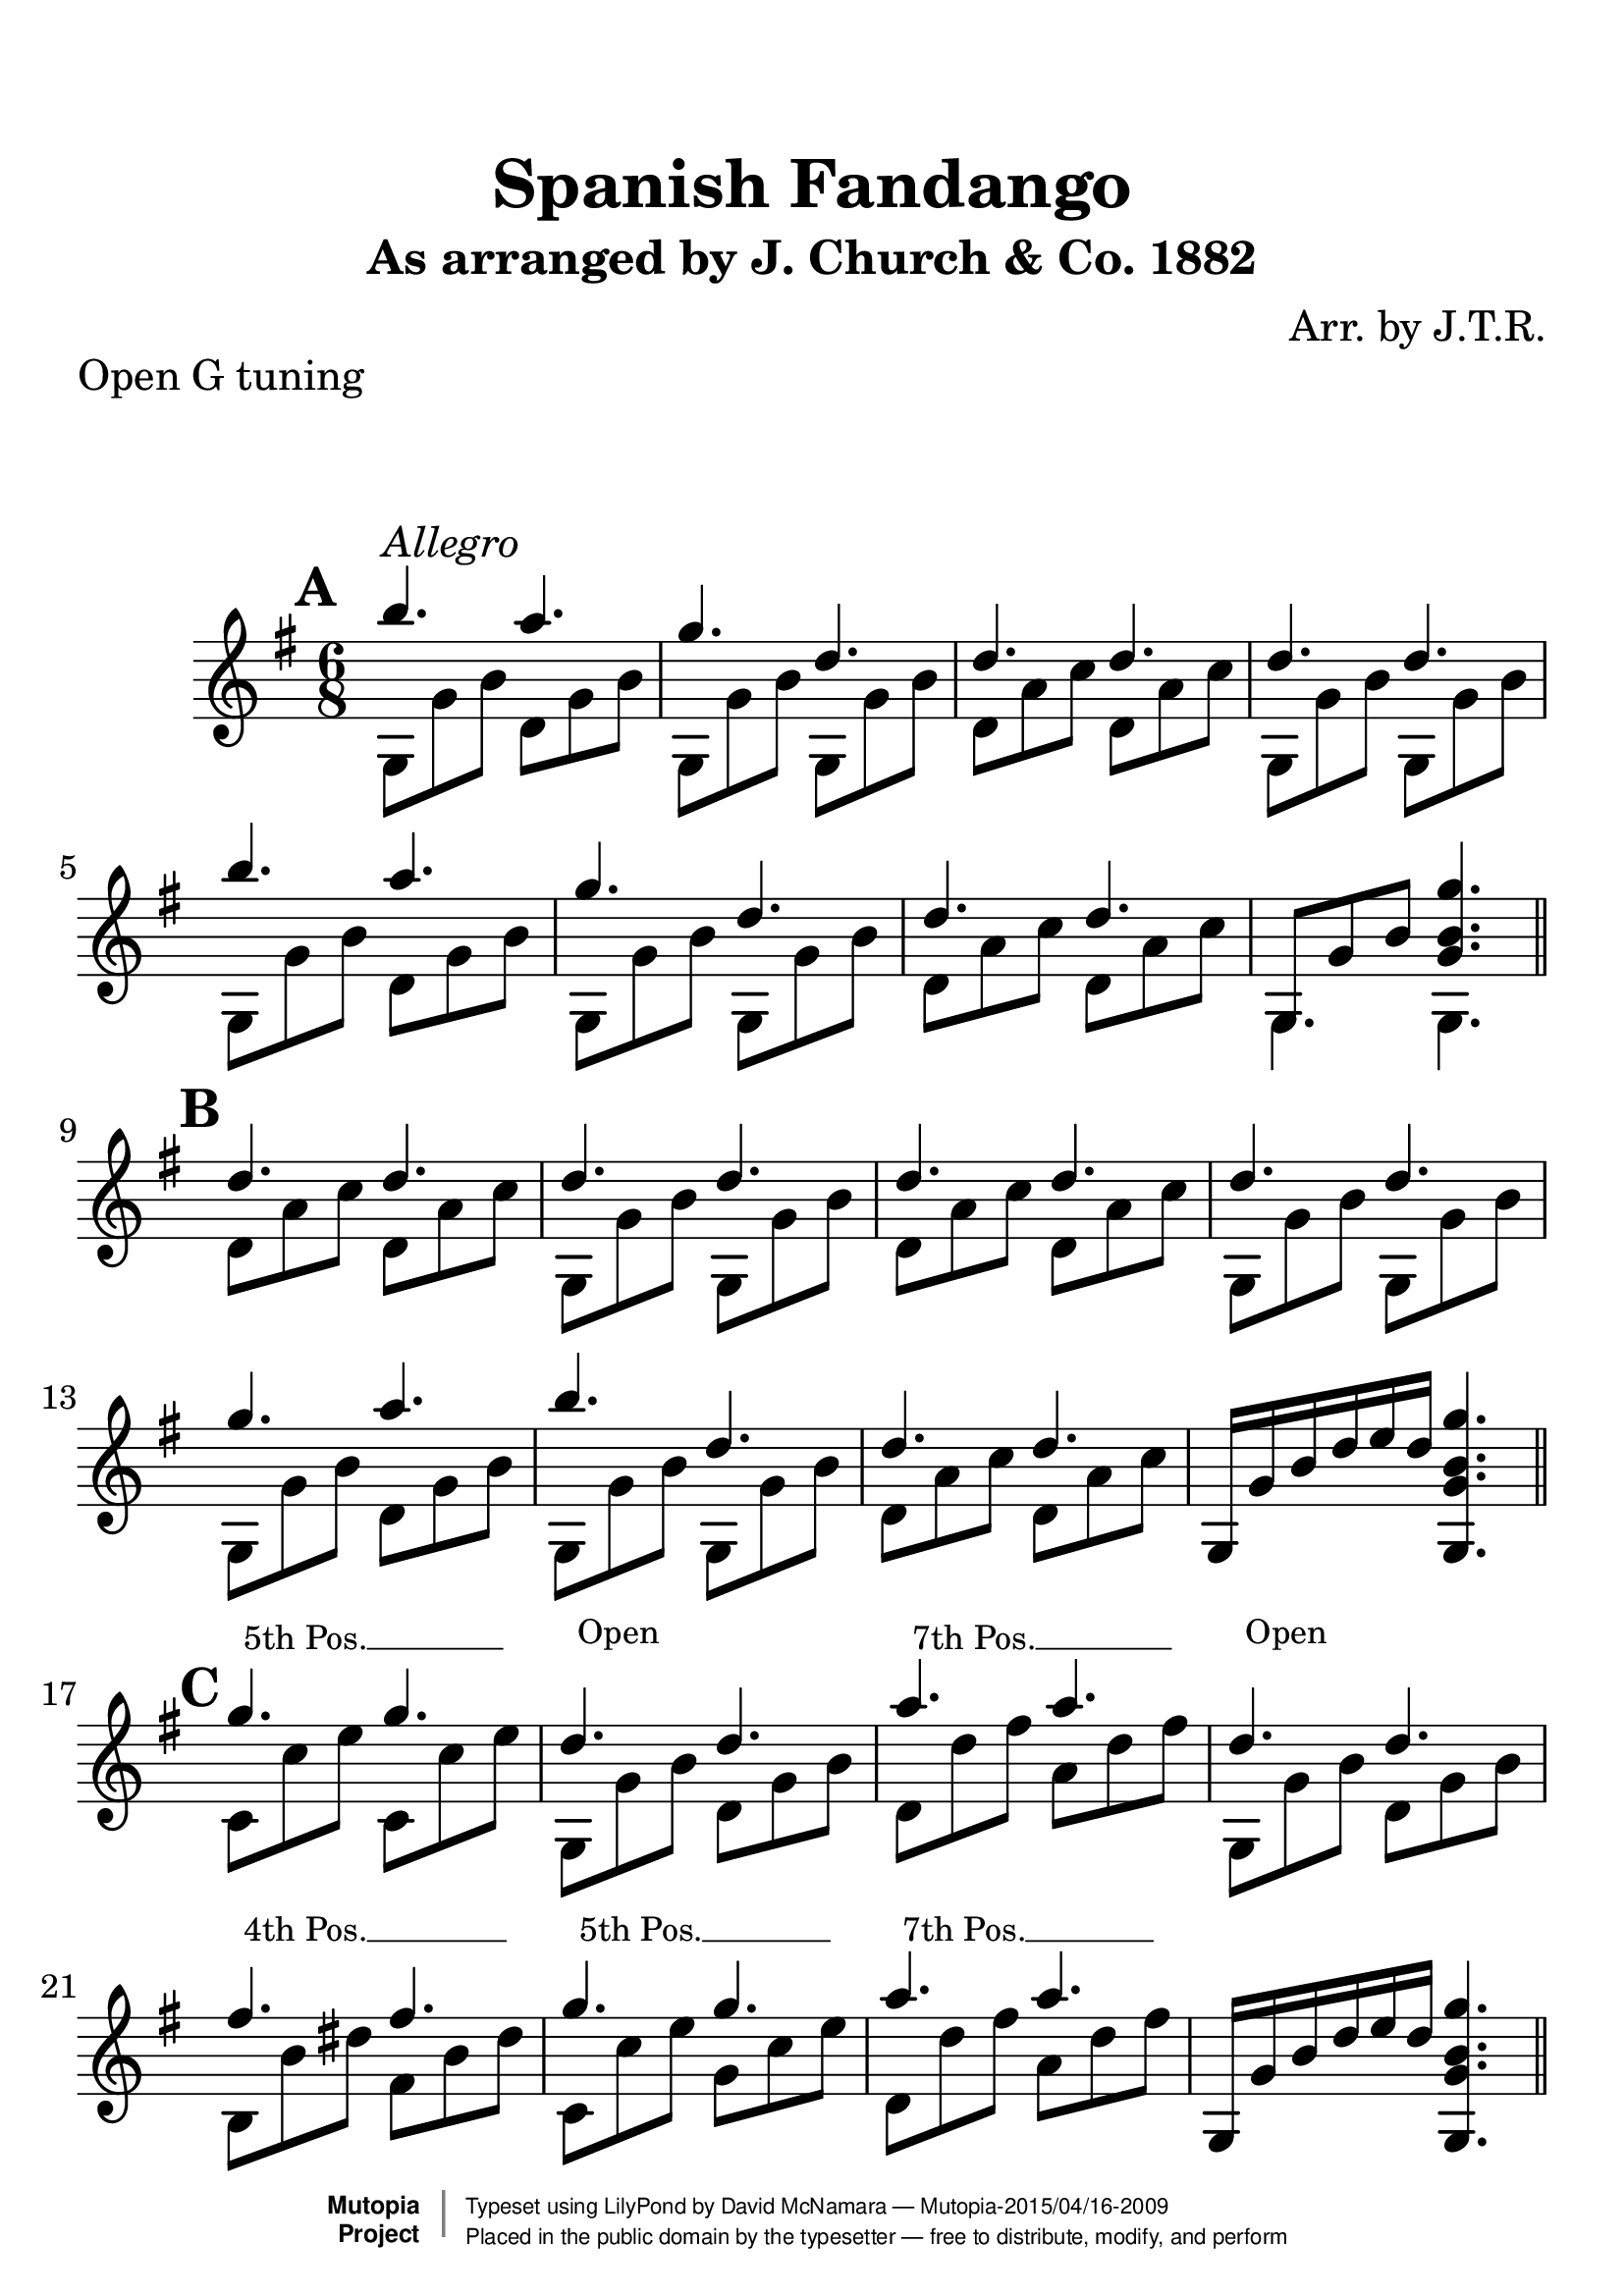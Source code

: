 %%--------------------------------------------------------------------
% The Mutopia Project
% LilyPond template for keyboard solo piece
%%--------------------------------------------------------------------

\version "2.18.2"

%---------------------------------------------------------------------
%--Paper-size setting must be commented out or deleted upon submission.
%--LilyPond engraves to paper size A4 by default.
%--Uncomment the setting below to validate your typesetting
%--in "letter" sizing.
%--Mutopia publishes both A4 and letter-sized versions.
%---------------------------------------------------------------------
% #(set-default-paper-size "letter")

%--Default staff size is 20
#(set-global-staff-size 28)

\paper {
    top-margin = 8\mm                              %-minimum top-margin: 8mm
    top-markup-spacing.basic-distance = #6         %-dist. from bottom of top margin to the first markup/title
    markup-system-spacing.basic-distance = #20      %-dist. from header/title to first system
    top-system-spacing.basic-distance = #12        %-dist. from top margin to system in pages with no titles
    last-bottom-spacing.basic-distance = #12       %-pads music from copyright block
%    ragged-bottom = ##f
%    ragged-last-bottom = ##f
}

%---------------------------------------------------------------------
%--Refer to http://www.mutopiaproject.org/contribute.html
%--FOR:q usage and possible values for header variables.
%---------------------------------------------------------------------
\header {
    title = "Spanish Fandango"
    subtitle = "As arranged by J. Church & Co. 1882"
    composer = "Arr. by J.T.R."
    opus = ""
    piece = "Open G tuning"
    %piece = "Left-aligned header"
    date = "1882"
    style = ""
    source = "J. Church & Co. version, 1882"

    maintainer = "David McNamara"
    maintainerEmail = "mapadofu@github"
    license = "Public Domain"

    %mutopiatitle = ""  % default to plain title
    %mutopiaopus = "Op.0" % default to plain opus 
    mutopiacomposer = "WorrallH"
    %--A list of instruments can be found at http://www.mutopiaproject.org/browse.html#byInstrument
    %--Multiple instruments are separated by a comma
    mutopiainstrument = "Guitar"

    % Footer, tagline, and copyright blocks are included here for reference
    % and spacing purposes only.  There's no need to change these.
    % These blocks will be overridden by Mutopia during the publishing process.
 footer = "Mutopia-2015/04/16-2009"
 copyright =  \markup { \override #'(baseline-skip . 0 ) \right-column { \sans \bold \with-url #"http://www.MutopiaProject.org" { \abs-fontsize #9  "Mutopia " \concat { \abs-fontsize #12 \with-color #white \char ##x01C0 \abs-fontsize #9 "Project " } } } \override #'(baseline-skip . 0 ) \center-column { \abs-fontsize #11.9 \with-color #grey \bold { \char ##x01C0 \char ##x01C0 } } \override #'(baseline-skip . 0 ) \column { \abs-fontsize #8 \sans \concat { " Typeset using " \with-url #"http://www.lilypond.org" "LilyPond" " by " \maintainer " " \char ##x2014 " " \footer } \concat { \concat { \abs-fontsize #8 \sans{ " Placed in the " \with-url #"http://creativecommons.org/licenses/publicdomain" "public domain" " by the typesetter " \char ##x2014 " free to distribute, modify, and perform" } } \abs-fontsize #13 \with-color #white \char ##x01C0 } } }
 tagline = ##f
}

%--------Definitions
global = {
  \key g \major
  \time 6/8 
}


%% C with slash -------------------------------
cWithSlash = \markup {
  \combine \roman C \translate #'(0.6 . -0.4) \draw-line #'(0 . 2.0)
}
%% Span -----------------------------------
%% Syntax: \bbarre #"text" { notes } - text = any number of box
bbarre =
#(define-music-function (barre location str music) (string? ly:music?)
   (let ((elts (extract-named-music music '(NoteEvent EventChord))))
     (if (pair? elts)
         (let ((first-element (first elts))
               (last-element (last elts)))
           (set! (ly:music-property first-element 'articulations)
                 (cons (make-music 'TextSpanEvent 'span-direction -1)
                       (ly:music-property first-element 'articulations)))
           (set! (ly:music-property last-element 'articulations)
                 (cons (make-music 'TextSpanEvent 'span-direction 1)
                       (ly:music-property last-element 'articulations))))))
   #{
       \once \override TextSpanner.font-size = #-2
       \once \override TextSpanner.font-shape = #'upright
       \once \override TextSpanner.staff-padding = #3
       \once \override TextSpanner.style = #'line
       \once \override TextSpanner.to-barline = ##f
       \once \override TextSpanner.bound-details =
            #`((left
                (text . ,#{ \markup { \draw-line #'( 0 . -.5) } #})
                (Y . 0)
                (padding . 0.25)
                (attach-dir . -2))
               (right
                (Y . 0)
                (padding . 0.25)
                (attach-dir . 2)))
%% uncomment this line for make full barred
       \once  \override TextSpanner.bound-details.left.text =  \markup { #str }
       $music
   #})

%% %%%%%%%  Cut here ----- End 'bbarred.ly'
%% Copy and change the last line for full barred. Rename in 'fbarred.ly'
%%%%%%%%%%%%%%%%%%%%%%%%%%%%%%%%%%%%%%%%%%%%
bannote =
#(define-music-function (barre location str music) (string? ly:music?)
   (let ((elts (extract-named-music music '(NoteEvent EventChord))))
     (if (pair? elts)
         (let ((first-element (first elts))
               (last-element (last elts)))
           (set! (ly:music-property first-element 'articulations)
                 (cons (make-music 'TextSpanEvent 'span-direction -1)
                       (ly:music-property first-element 'articulations)))
           (set! (ly:music-property last-element 'articulations)
                 (cons (make-music 'TextSpanEvent 'span-direction 1)
                       (ly:music-property last-element 'articulations))))))
   #{
       \once \override TextSpanner.font-size = #-2
       \once \override TextSpanner.font-shape = #'upright
       \once \override TextSpanner.staff-padding = #3
       \once \override TextSpanner.style = #'none
       \once \override TextSpanner.to-barline = ##f
       \once \override TextSpanner.bound-details =
            #`((left
                (text . ,#{ \markup { \draw-line #'( 0 . -.5) } #})
                (Y . 0)
                (padding . 0.25)
                (attach-dir . -2))
               (right
                (Y . 0)
                (padding . 0.25)
                (attach-dir . 2)))
%% uncomment this line for make full barred
       \once  \override TextSpanner.bound-details.left.text =  \markup { #str }
       $music
   #})


%% Syntaxe: \bbarre #"text" { notes } - text = any number of box


% tune is a set of 8 bar sections; 
% break after each one (or set to empty to avoid breaks)
endSection={ \break }


aMarks={
  s1*0 \mark \default
  g4.^"Allegro" s4.
  \repeat unfold 7 { s4. s4. }
  \endSection
}

aOne={
  \repeat unfold 2 {
    \relative c''' {
      b4. a4. |
      g4. d4. | 
      d4. d4. |
    }    
  }
  \alternative{
    { d''4. d''4. | }
    { \once \override NoteColumn #'ignore-collision = ##t 
      g8 g' b' <g' b' g''>4. | }

  }
}

bMarks={
  s1*0 \mark \default
  \repeat unfold 8 { s4. s4. }
  \endSection
}
aTwo= {
  \repeat unfold 2 {
    g8 g' b'   d' g' b'  | 
    g8 g' b'   g8 g' b'  |
    d' a' c''  d' a' c'' |
  }
  \alternative{
    {g8 g' b'   g8 g' b'  | }
    { g4. g4. \bar "||" }  
  }
}


bOne={
  \relative c''{
    d4. d4. |
    d4. d4. |
    d4. d4. |
    d4. d4. |

    g4. a4. |
    b4. d,4. |
    d4. d4. |
  }
  g16 g' b' d'' e'' d'' <g g' b' g''>4. 
}

bTwo={
  d'8 a' c'' d' a' c'' |
  g8 g' b' g g' b' |
  d'8 a' c'' d' a' c'' |
  g8 g' b' g g' b' |

  g8 g' b' d' g' b' |
  g8 g' b' g g' b' |
  d'8 a' c'' d' a' c'' |
  s2. \bar "||"
}

cMarks={
  s1*0 \mark \default
  \bbarre #"5th Pos." { c8 c8 c8 c8 c8 c8 }
  \bannote #"Open" {g4. g4.}
  \bbarre #"7th Pos." {d8 d8 d8 d8 d8 d8 }
  \bannote #"Open" {g4. g4.}
  \bbarre #"4th Pos." { b8 b8 b8 b8 b8 b8 }
  \bbarre #"5th Pos." { c8 c8 c8 c8 c8 c8 }
  \bbarre #"7th Pos." { d8 d8 d8 d8 d8 d8 }
  s4. s4.
  \endSection
}
cOne={
  g''4. g''4.  |
  d''4. d''4. |
  a''4. a''4. |
  d''4.  d''4. |

  fis''4. fis''4. 
  g''4. g''4. |
  a''4. a''4. |
  g16 g' b' d'' e'' d'' <g g' b' g''>4. 
}

cTwo={
  c'8 c'' e'' c'8 c'' e''  |
  g8 g' b' d' g' b' |
  d'8 d''8 fis'' a' d'' fis'' |
  g8 g' b' d' g' b' |

  b8 b' dis'' fis' b' dis'' |
  c'8 c'' e'' g'8 c'' e'' |
  d'8 d'' fis'' a' d'' fis'' |
  s2. \bar "||"
}

dMarks={
  s1*0 \mark \default
  \repeat unfold 8 { s4. s4. }
  \endSection
}
dOne={
  \repeat unfold 2 {
    r8 <g' b' b''> <g' b' b''>  r8 <g' b' a''> <g' b' a''> |
    r8 <g' b' g''> <g' b' g''>  r8 <g' b' d''> <g' b' d''> |
    r8 <a' c'' d''> <a' c'' d''> r8 <a' c'' d''> <a' c'' d''> |
  }
  \alternative{
    {r8 <g' b' d''> <g' b' d''> r8 <g' b' d''> <g' b' d''> |}
    {r8 <g' b' d''> <g' b' d''> <g' b' g''>4. \bar "||" }
  }
}
dTwo={
  \repeat unfold 2 {
    g4. d' |
    g4. g  |
    d'4. d' |
    g4. g |
  }
}

eMarks={
  s1*0 \mark \default
  g4.^"D String solo" g4.
  \repeat unfold 7 { s4. s4. }
  \endSection
}
eOne={
  \repeat unfold 2 {
    r8 <g' b' d''> <g' b' d''> r8 <g' b' d''> <g' b' d''>
    r8 <g' b' d''> <g' b' d''> r8 <g' b' d''> <g' b' d''>
    r8 <a' c'' d''> <a' c'' d''> r8 <a' c'' d''> <a' c'' d''> 
  }
  \alternative{
    { r8 <g' b' d''> <g' b' d''> r8 <g' b' d''> <g' b' d''>}
    { r8 <g' b' d''> < g' b' d''> <g' b' g''>4. \bar "||" }
  }
}
eTwo={
  \repeat unfold 2 {
    g'4. fis' |
    e'4. d'   |
    d'4. d'   |
    g4.  g    |
  }
}

fMarks={
  s1*0 \mark \default
  \bbarre #"5" { c8 c8 c8 c8 c8 c8 }
  \bannote #"Open" { g8 g8 g8 g8 g8 g8 }
  \bbarre #"7" { d8 d8 d8 d8 d8 d8 }
  \bannote #"Open" { g8 g8 g8 g8 g8 g8 }
  \bbarre #"4" { b8 b8 b8 b8 b8 b8 }
  \bbarre #"5" { c8 c8 c8 c8 c8 c8 }
  \bbarre #"7" { d8 d8 d8 d8 d8 d8 }
  s4. s4.
  \endSection
}
fOne={
  { r8 <c'' e'' g''> <c'' e'' g''> r8 <c'' e'' g''> <c'' e'' g''> } |
  r8 <g' b' d''> <g' b' d''> r8 <g' b' d''> <g' b' d''> |
  { r8 <d'' fis'' a''> <d'' fis'' a''> r8 <d'' fis'' a''> <d'' fis'' a''> } |
  r8 <g' b' d''> <g' b' d''> r8 <g' b' d''> <g' b' d''> |
  { r8 <b' dis'' fis''> <b' dis'' fis''>  r8 <b' dis'' fis''> <b' dis'' fis''>  } |
  { r8 <c'' e'' g''> <c'' e'' g''> r8 <c'' e'' g''> <c'' e'' g''> } |
  { r8 <d'' fis'' a''> <d'' fis'' a''> r8 <d'' fis'' a''> <d'' fis'' a''> } |
  r8 <g' b' d''> <g' b' d''> <g' b' g''>4. \bar "||"
}
fTwo={
  c'4. g' |
  g4.  g  |
  d'4. a' |
  g4.  d' |
  b4.  fis' |
  c'4. g' |
  d'4. a' |
  g4.  g  |
}

gMarks={
  s1*0 \mark \default
  \repeat unfold 8 { s2 }
  \endSection
}

gOne={
  r16 g' b' b'' r16 g' b' a''  |
  r16 g' b' g'' r16 g' b' d'' |
  r8 <a' c'' d''> r8 <a' c'' d''>  |
  r16 g' b' d'' r8 <g' b' d''> |
  
  r16 g' b' b'' r16 g' b' a''  |
  r16 g' b' g'' r8 <g' b' d''> |
  r16 a' c'' d'' r16 a' c'' d''  | 
  r8 <g' b' g''> < g' b' g''>4  \bar "||"
}

gTwo={
  g4 d' |
  g4 g   |
  d'4 d'|
  g4 g  |
  g4 d' |
  g4 g |
  d'4 d' |
  g4 r4 |

}

hMarks={
  s1*0 \mark \default
  \repeat unfold 8 { s2 }
  \endSection
}

hOne={
  r16 g' b' g'' r8 <g' b' fis''> |
  r16 g' b' e'' r8 <g' b' d''> |
  r16 a' c'' d'' r16 a' c'' d''  |
  r16 g' b' d'' r8 <g' b' d''> |

  r16 g' b' g'' r8 <g' b' a''> |
  r16 g' b' b'' r8 <g' b' d''> |
  r16 a' c'' d'' r16 a' c'' d''  |
  r8 <g' b' g''> <g' b' g''>4 |
}

hTwo={
  \repeat unfold 2 {
    g4 d' |
    g4 g |
    d'4 d' |
  }
  \alternative{
    { g4  g | }
    { g4  r \bar "||"} 
  }
}


iMarks={
  s1*0 \mark \default
  \bbarre #"5" { c16 c16 c16 c16 c16 c16 c16 c16 }
  \bannote #"Open" { g8 g8 g8 g8 }
  \bbarre #"7" { {d16 d16 d16 d16}{d16 d16 d16 d16}}
  \bannote #"Open" { g8 g8 g8 g8 }

  \bbarre #"4" { {b16 b16 b16 b16}{b16 b16 b16 b16}}
  \bbarre #"5" { {c16 c16 c16 c16}{c16 c16 c16 c16}}
  \bbarre #"7" { {d16 d16 d16 d16}{d16 d16 d16 d16}}
  \bannote #"Open" { g8 g8 g8 g8 }
  \endSection
}

iOne={
  r16 c'' e'' g'' r16 c'' e'' g''  |
  r8 <g' b' d''> r8 <g' b' d''> |
  r16 d'' fis'' a'' r16 d'' fis'' a''  |
  r8 <g' b' d''> r8 <g' b' d''>  |

  r16 b' dis'' fis'' r16 b' dis'' fis''  |
  r16 c'' e'' g'' r16 c'' e'' g''  |
  r16 d'' fis'' a'' r16 d'' fis'' a''  |
  r8 <g' b' g''> <g' b' g''>4 |
}
iTwo={
  c'4 g' |
  g4 d' |
  d'4 a' |
  g4 d' |

  b4 fis' |
  c'4 g' |
  d'4 a' |
  g4 g  \bar "||"
}

%-------Typeset music and generate midi
\score {
  <<
    \new Dynamics {
      \time 6/8 
      \aMarks \bMarks \cMarks \dMarks \eMarks \fMarks
      \time 2/4
      \gMarks \hMarks \iMarks
    }
    \new Staff {
      \key g \major
      \time 6/8
      <<
        \new Voice { \voiceOne 
          \aOne \bOne \cOne \dOne \eOne \fOne
        }
        \new Voice { \voiceTwo 
          \aTwo \bTwo \cTwo \dTwo \eTwo \fTwo 
        }
      >>
      \time 2/4
      <<
        \new Voice { \voiceOne 
          \gOne \hOne \iOne
        }
        \new Voice { \voiceTwo
          \gTwo \hTwo \iTwo
        }
      >> % end 2/4 section
    } %end staff
  >>
   \layout{ }
    \midi  { \tempo 4 = 70 }
}
